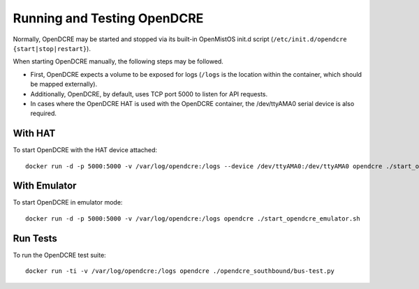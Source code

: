 ============================
Running and Testing OpenDCRE
============================

Normally, OpenDCRE may be started and stopped via its built-in OpenMistOS init.d script (``/etc/init.d/opendcre {start|stop|restart}``).

When starting OpenDCRE manually, the following steps may be followed.

- First, OpenDCRE expects a volume to be exposed for logs (``/logs`` is the location within the container, which should be mapped externally). 
- Additionally, OpenDCRE, by default, uses TCP port 5000 to listen for API requests. 
- In cases where the OpenDCRE HAT is used with the OpenDCRE container, the /dev/ttyAMA0 serial device is also required.

With HAT
--------

To start OpenDCRE with the HAT device attached:
::

    docker run -d -p 5000:5000 -v /var/log/opendcre:/logs --device /dev/ttyAMA0:/dev/ttyAMA0 opendcre ./start_opendcre.sh``

With Emulator
-------------

To start OpenDCRE in emulator mode:
::

    docker run -d -p 5000:5000 -v /var/log/opendcre:/logs opendcre ./start_opendcre_emulator.sh

Run Tests
---------

To run the OpenDCRE test suite:
::

    docker run -ti -v /var/log/opendcre:/logs opendcre ./opendcre_southbound/bus-test.py
